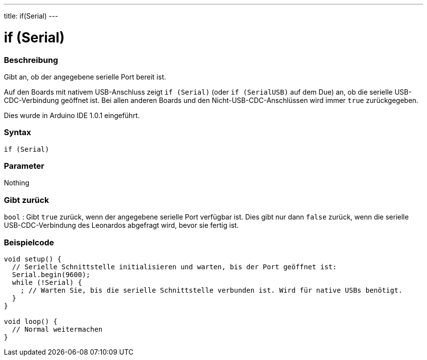 ---
title: if(Serial)
---




= if (Serial)


// OVERVIEW SECTION STARTS
[#overview]
--

[float]
=== Beschreibung
Gibt an, ob der angegebene serielle Port bereit ist.

Auf den Boards mit nativem USB-Anschluss zeigt `if (Serial)` (oder `if (SerialUSB)` auf dem Due) an, ob die serielle USB-CDC-Verbindung geöffnet ist.
Bei allen anderen Boards und den Nicht-USB-CDC-Anschlüssen wird immer `true` zurückgegeben.

Dies wurde in Arduino IDE 1.0.1 eingeführt.
[%hardbreaks]


[float]
=== Syntax
`if (Serial)`

[float]
=== Parameter
Nothing

[float]
=== Gibt zurück
`bool` : Gibt `true` zurück, wenn der angegebene serielle Port verfügbar ist. Dies gibt nur dann `false` zurück, wenn die serielle USB-CDC-Verbindung des Leonardos abgefragt wird, bevor sie fertig ist.

--
// OVERVIEW SECTION ENDS




// HOW TO USE SECTION STARTS
[#howtouse]
--

[float]
=== Beispielcode
// Beschreibe, worum es im Beispielcode geht und füge relevanten Code hinzu   ►►►►► DIESER ABSCHNITT IST OBLIGATORISCH ◄◄◄◄◄


[source,arduino]
----
void setup() {
  // Serielle Schnittstelle initialisieren und warten, bis der Port geöffnet ist:
  Serial.begin(9600);
  while (!Serial) {
    ; // Warten Sie, bis die serielle Schnittstelle verbunden ist. Wird für native USBs benötigt.
  }
}

void loop() {
  // Normal weitermachen
}
----

--
// HOW TO USE SECTION ENDS
